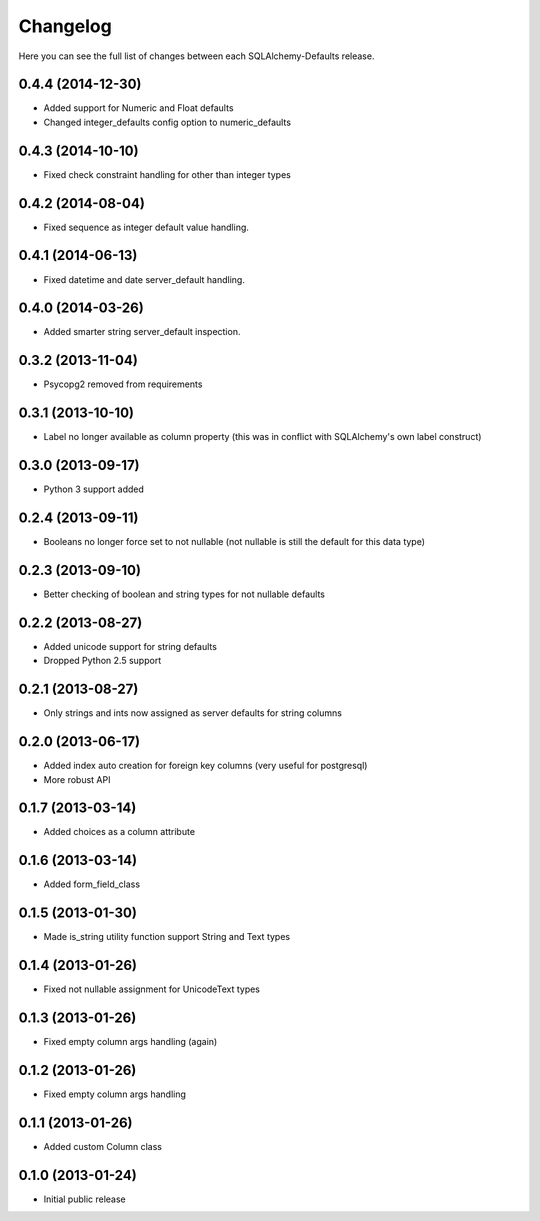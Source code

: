 Changelog
---------

Here you can see the full list of changes between each SQLAlchemy-Defaults release.


0.4.4 (2014-12-30)
^^^^^^^^^^^^^^^^^^

- Added support for Numeric and Float defaults
- Changed integer_defaults config option to numeric_defaults


0.4.3 (2014-10-10)
^^^^^^^^^^^^^^^^^^

- Fixed check constraint handling for other than integer types


0.4.2 (2014-08-04)
^^^^^^^^^^^^^^^^^^

- Fixed sequence as integer default value handling.


0.4.1 (2014-06-13)
^^^^^^^^^^^^^^^^^^

- Fixed datetime and date server_default handling.


0.4.0 (2014-03-26)
^^^^^^^^^^^^^^^^^^

- Added smarter string server_default inspection.


0.3.2 (2013-11-04)
^^^^^^^^^^^^^^^^^^

- Psycopg2 removed from requirements


0.3.1 (2013-10-10)
^^^^^^^^^^^^^^^^^^

- Label no longer available as column property (this was in conflict with SQLAlchemy's own label construct)


0.3.0 (2013-09-17)
^^^^^^^^^^^^^^^^^^

- Python 3 support added


0.2.4 (2013-09-11)
^^^^^^^^^^^^^^^^^^

- Booleans no longer force set to not nullable (not nullable is still the default for this data type)


0.2.3 (2013-09-10)
^^^^^^^^^^^^^^^^^^

- Better checking of boolean and string types for not nullable defaults


0.2.2 (2013-08-27)
^^^^^^^^^^^^^^^^^^

- Added unicode support for string defaults
- Dropped Python 2.5 support


0.2.1 (2013-08-27)
^^^^^^^^^^^^^^^^^^

- Only strings and ints now assigned as server defaults for string columns


0.2.0 (2013-06-17)
^^^^^^^^^^^^^^^^^^

- Added index auto creation for foreign key columns (very useful for postgresql)
- More robust API


0.1.7 (2013-03-14)
^^^^^^^^^^^^^^^^^^

- Added choices as a column attribute


0.1.6 (2013-03-14)
^^^^^^^^^^^^^^^^^^

- Added form_field_class


0.1.5 (2013-01-30)
^^^^^^^^^^^^^^^^^^

- Made is_string utility function support String and Text types


0.1.4 (2013-01-26)
^^^^^^^^^^^^^^^^^^

- Fixed not nullable assignment for UnicodeText types


0.1.3 (2013-01-26)
^^^^^^^^^^^^^^^^^^

- Fixed empty column args handling (again)


0.1.2 (2013-01-26)
^^^^^^^^^^^^^^^^^^

- Fixed empty column args handling


0.1.1 (2013-01-26)
^^^^^^^^^^^^^^^^^^

- Added custom Column class


0.1.0 (2013-01-24)
^^^^^^^^^^^^^^^^^^

- Initial public release
